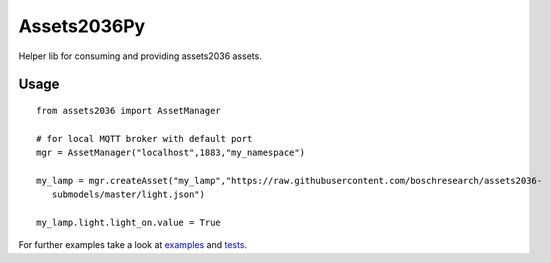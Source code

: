 Assets2036Py
===============
Helper lib for consuming and providing assets2036 assets.

Usage
---------------------------

::

  from assets2036 import AssetManager

  # for local MQTT broker with default port
  mgr = AssetManager("localhost",1883,"my_namespace")

  my_lamp = mgr.createAsset("my_lamp","https://raw.githubusercontent.com/boschresearch/assets2036- 
     submodels/master/light.json")

  my_lamp.light.light_on.value = True


For further examples take a look at `examples <examples>`_ and `tests <tests>`_.